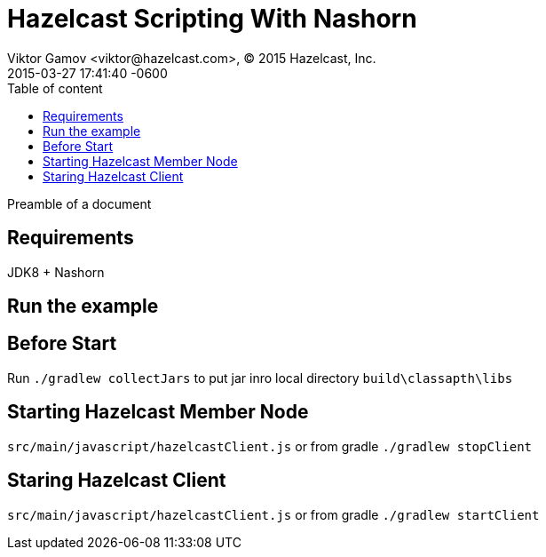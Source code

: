 = Hazelcast Scripting With Nashorn
Viktor Gamov <viktor@hazelcast.com>, © 2015 Hazelcast, Inc.
2015-03-27
:revdate: 2015-03-27 17:41:40 -0600
:linkattrs:
:ast: &ast;
:y: &#10003;
:n: &#10008;
:y: icon:check-sign[role="green"]
:n: icon:check-minus[role="red"]
:c: icon:file-text-alt[role="blue"]
:toc: auto
:toc-placement: auto
:toc-position: right
:toc-title: Table of content
:toclevels: 3
:idprefix:
:idseparator: -
:sectanchors:
:icons: font
:source-highlighter: highlight.js
:highlightjs-theme: idea
:experimental:

Preamble of a document

toc::[]

== Requirements

JDK8 + Nashorn

== Run the example

== Before Start

Run `./gradlew collectJars` to put jar inro local directory `build\classapth\libs`

== Starting Hazelcast Member Node

`src/main/javascript/hazelcastClient.js` or from gradle `./gradlew stopClient`

== Staring Hazelcast Client

`src/main/javascript/hazelcastClient.js` or from gradle `./gradlew startClient`
